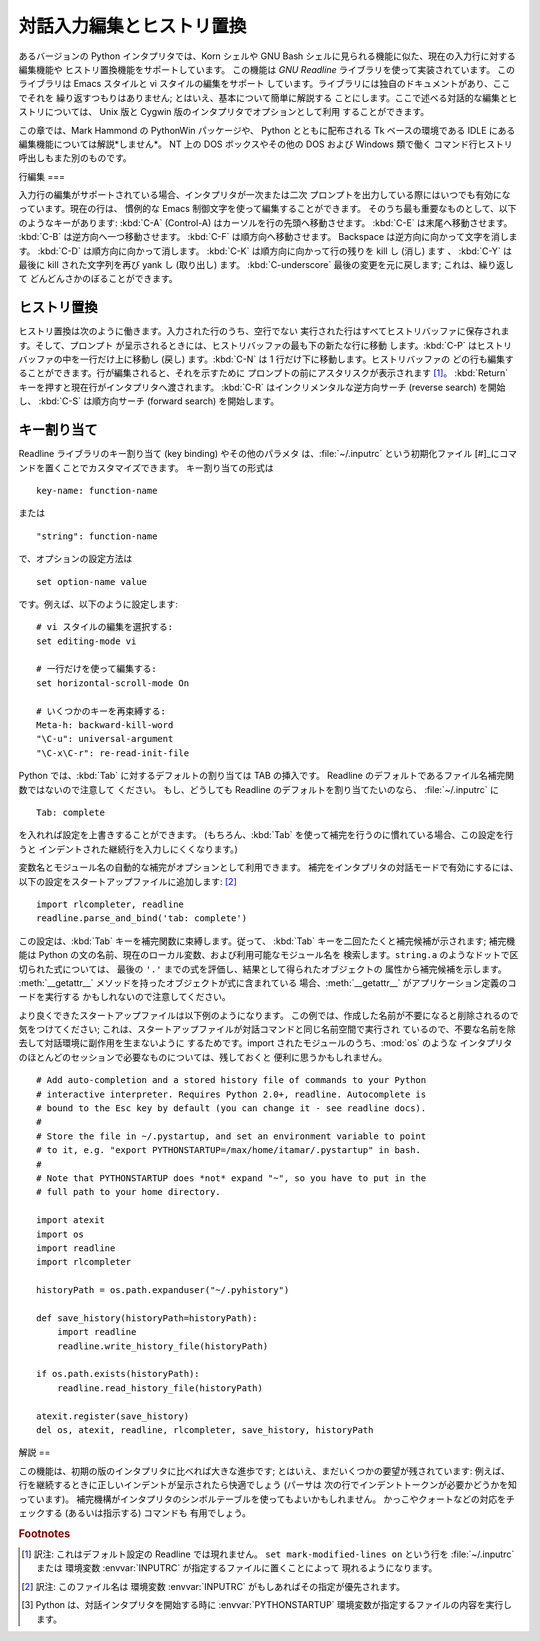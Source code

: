 .. _tut-interacting:

*************
対話入力編集とヒストリ置換
*************

あるバージョンの Python インタプリタでは、Korn シェルや GNU Bash シェルに見られる機能に似た、現在の入力行に対する編集機能や
ヒストリ置換機能をサポートしています。 この機能は *GNU Readline* ライブラリを使って実装されています。 このライブラリは Emacs スタイルと
vi スタイルの編集をサポート しています。ライブラリには独自のドキュメントがあり、ここでそれを 繰り返すつもりはありません;
とはいえ、基本について簡単に解説する ことにします。ここで述べる対話的な編集とヒストリについては、 Unix 版と Cygwin
版のインタプリタでオプションとして利用 することができます。

.. % Interactive Input Editing and History Substitution
.. % % Some versions of the Python interpreter support editing of the current
.. % % input line and history substitution, similar to facilities found in
.. % % the Korn shell and the GNU Bash shell.  This is implemented using the
.. % % \emph{GNU Readline} library, which supports Emacs-style and vi-style
.. % % editing.  This library has its own documentation which I won't
.. % % duplicate here; however, the basics are easily explained.  The
.. % % interactive editing and history described here are optionally
.. % % available in the \UNIX{} and Cygwin versions of the interpreter.

この章では、Mark Hammond の PythonWin パッケージや、 Python とともに配布される Tk ベースの環境である IDLE にある
編集機能については解説*しません*。 NT 上の DOS ボックスやその他の DOS および Windows 類で働く
コマンド行ヒストリ呼出しもまた別のものです。

.. % % This chapter does \emph{not} document the editing facilities of Mark
.. % % Hammond's PythonWin package or the Tk-based environment, IDLE,
.. % % distributed with Python.  The command line history recall which
.. % % operates within DOS boxes on NT and some other DOS and Windows flavors
.. % % is yet another beast.


.. _tut-lineediting:

行編集
===

入力行の編集がサポートされている場合、インタプリタが一次または二次 プロンプトを出力している際にはいつでも有効になっています。現在の行は、 慣例的な Emacs
制御文字を使って編集することができます。 そのうち最も重要なものとして、以下のようなキーがあります: :kbd:`C-A` (Control-A)
はカーソルを行の先頭へ移動させます。 :kbd:`C-E` は末尾へ移動させます。 :kbd:`C-B` は逆方向へ一つ移動させます。 :kbd:`C-F`
は順方向へ移動させます。 Backspace は逆方向に向かって文字を消します。 :kbd:`C-D` は順方向に向かって消します。 :kbd:`C-K`
は順方向に向かって行の残りを kill し (消し) ます 、 :kbd:`C-Y` は最後に kill された文字列を再び yank し (取り出し) ます。
:kbd:`C-underscore` 最後の変更を元に戻します; これは、繰り返して どんどんさかのぼることができます。

.. % Line Editing
.. % % If supported, input line editing is active whenever the interpreter
.. % % prints a primary or secondary prompt.  The current line can be edited
.. % % using the conventional Emacs control characters.  The most important
.. % % of these are: \kbd{C-A} (Control-A) moves the cursor to the beginning
.. % % of the line, \kbd{C-E} to the end, \kbd{C-B} moves it one position to
.. % % the left, \kbd{C-F} to the right.  Backspace erases the character to
.. % % the left of the cursor, \kbd{C-D} the character to its right.
.. % % \kbd{C-K} kills (erases) the rest of the line to the right of the
.. % % cursor, \kbd{C-Y} yanks back the last killed string.
.. % % \kbd{C-underscore} undoes the last change you made; it can be repeated
.. % % for cumulative effect.


.. _tut-history:

ヒストリ置換
======

ヒストリ置換は次のように働きます。入力された行のうち、空行でない 実行された行はすべてヒストリバッファに保存されます。そして、プロンプト
が呈示されるときには、ヒストリバッファの最も下の新たな行に移動 します。:kbd:`C-P` はヒストリバッファの中を一行だけ上に移動し (戻し)
ます。:kbd:`C-N` は 1 行だけ下に移動します。ヒストリバッファの どの行も編集することができます。行が編集されると、それを示すために
プロンプトの前にアスタリスクが表示されます  [#]_。 :kbd:`Return` キーを押すと現在行がインタプリタへ渡されます。 :kbd:`C-R`
はインクリメンタルな逆方向サーチ (reverse search) を開始し、 :kbd:`C-S` は順方向サーチ (forward search)
を開始します。

.. % History Substitution
.. % % History substitution works as follows.  All non-empty input lines
.. % % issued are saved in a history buffer, and when a new prompt is given
.. % % you are positioned on a new line at the bottom of this buffer.
.. % % \kbd{C-P} moves one line up (back) in the history buffer,
.. % % \kbd{C-N} moves one down.  Any line in the history buffer can be
.. % % edited; an asterisk appears in front of the prompt to mark a line as
.. % % modified.  Pressing the \kbd{Return} key passes the current line to
.. % % the interpreter.  \kbd{C-R} starts an incremental reverse search;
.. % % \kbd{C-S} starts a forward search.


.. _tut-keybindings:

キー割り当て
======

Readline ライブラリのキー割り当て (key binding) やその他のパラメタ は、:file:`~/.inputrc` という初期化ファイル
[#]_にコマンドを置くことでカスタマイズできます。 キー割り当ての形式は

.. % Key Bindings
.. % % The key bindings and some other parameters of the Readline library can
.. % % be customized by placing commands in an initialization file called
.. % % \file{\~{}/.inputrc}.  Key bindings have the form

::

   key-name: function-name

または

.. % % or

::

   "string": function-name

で、オプションの設定方法は

.. % % and options can be set with

::

   set option-name value

です。例えば、以下のように設定します:

.. % % For example:

::

   # vi スタイルの編集を選択する:
   set editing-mode vi

   # 一行だけを使って編集する:
   set horizontal-scroll-mode On

   # いくつかのキーを再束縛する:
   Meta-h: backward-kill-word
   "\C-u": universal-argument
   "\C-x\C-r": re-read-init-file

Python では、:kbd:`Tab` に対するデフォルトの割り当ては TAB の挿入です。 Readline
のデフォルトであるファイル名補完関数ではないので注意して ください。 もし、どうしても Readline のデフォルトを割り当てたいのなら、
:file:`~/.inputrc` に

.. % % Note that the default binding for \kbd{Tab} in Python is to insert a
.. % % \kbd{Tab} character instead of Readline's default filename completion
.. % % function.  If you insist, you can override this by putting

::

   Tab: complete

を入れれば設定を上書きすることができます。 (もちろん、:kbd:`Tab`  を使って補完を行うのに慣れている場合、この設定を行うと
インデントされた継続行を入力しにくくなります。)

.. % % in your \file{\~{}/.inputrc}.  (Of course, this makes it harder to
.. % % type indented continuation lines if you're accustomed to using
.. % % \kbd{Tab} for that purpose.)

.. index::
   module: rlcompleter
   module: readline

変数名とモジュール名の自動的な補完がオプションとして利用できます。 補完をインタプリタの対話モードで有効にするには、
以下の設定をスタートアップファイルに追加します:  [#]_

.. % % Automatic completion of variable and module names is optionally
.. % % available.  To enable it in the interpreter's interactive mode, add
.. % % the following to your startup file:\footnote{
.. % %   Python will execute the contents of a file identified by the
.. % %   \envvar{PYTHONSTARTUP} environment variable when you start an
.. % %   interactive interpreter.}
.. % % \refstmodindex{rlcompleter}\refbimodindex{readline}

::

   import rlcompleter, readline
   readline.parse_and_bind('tab: complete')

この設定は、:kbd:`Tab` キーを補完関数に束縛します。従って、 :kbd:`Tab` キーを二回たたくと補完候補が示されます; 補完機能は Python
の文の名前、現在のローカル変数、および利用可能なモジュール名を 検索します。``string.a`` のようなドットで区切られた式については、 最後の
``'.'`` までの式を評価し、結果として得られたオブジェクトの 属性から補完候補を示します。 :meth:`__getattr__`
メソッドを持ったオブジェクトが式に含まれている 場合、:meth:`__getattr__` がアプリケーション定義のコードを実行する
かもしれないので注意してください。

.. % % This binds the \kbd{Tab} key to the completion function, so hitting
.. % % the \kbd{Tab} key twice suggests completions; it looks at Python
.. % % statement names, the current local variables, and the available module
.. % % names.  For dotted expressions such as \code{string.a}, it will
.. % % evaluate the expression up to the final \character{.} and then
.. % % suggest completions from the attributes of the resulting object.  Note
.. % % that this may execute application-defined code if an object with a
.. % % \method{__getattr__()} method is part of the expression.

より良くできたスタートアップファイルは以下例のようになります。 この例では、作成した名前が不要になると削除されるので気をつけてください;
これは、スタートアップファイルが対話コマンドと同じ名前空間で実行され ているので、不要な名前を除去して対話環境に副作用を生まないように
するためです。import されたモジュールのうち、:mod:`os` のような インタプリタのほとんどのセッションで必要なものについては、残しておくと
便利に思うかもしれません。

.. % % A more capable startup file might look like this example.  Note that
.. % % this deletes the names it creates once they are no longer needed; this
.. % % is done since the startup file is executed in the same namespace as
.. % % the interactive commands, and removing the names avoids creating side
.. % % effects in the interactive environments.  You may find it convenient
.. % % to keep some of the imported modules, such as \module{os}, which turn
.. % % out to be needed in most sessions with the interpreter.

::

   # Add auto-completion and a stored history file of commands to your Python
   # interactive interpreter. Requires Python 2.0+, readline. Autocomplete is
   # bound to the Esc key by default (you can change it - see readline docs).
   #
   # Store the file in ~/.pystartup, and set an environment variable to point
   # to it, e.g. "export PYTHONSTARTUP=/max/home/itamar/.pystartup" in bash.
   #
   # Note that PYTHONSTARTUP does *not* expand "~", so you have to put in the
   # full path to your home directory.

   import atexit
   import os
   import readline
   import rlcompleter

   historyPath = os.path.expanduser("~/.pyhistory")

   def save_history(historyPath=historyPath):
       import readline
       readline.write_history_file(historyPath)

   if os.path.exists(historyPath):
       readline.read_history_file(historyPath)

   atexit.register(save_history)
   del os, atexit, readline, rlcompleter, save_history, historyPath


.. _tut-commentary:

解説
==

この機能は、初期の版のインタプリタに比べれば大きな進歩です; とはいえ、まだいくつかの要望が残されています: 例えば、
行を継続するときに正しいインデントが呈示されたら快適でしょう (パーサは 次の行でインデントトークンが必要かどうかを知っています)。
補完機構がインタプリタのシンボルテーブルを使ってもよいかもしれません。 かっこやクォートなどの対応をチェックする (あるいは指示する) コマンドも
有用でしょう。

.. % Commentary
.. % % This facility is an enormous step forward compared to earlier versions
.. % % of the interpreter; however, some wishes are left: It would be nice if
.. % % the proper indentation were suggested on continuation lines (the
.. % % parser knows if an indent token is required next).  The completion
.. % % mechanism might use the interpreter's symbol table.  A command to
.. % % check (or even suggest) matching parentheses, quotes, etc., would also
.. % % be useful.


.. rubric:: Footnotes

.. [#] 訳注: これはデフォルト設定の Readline では現れません。 ``set mark-modified-lines on`` という行を
   :file:`~/.inputrc` または 環境変数 :envvar:`INPUTRC` が指定するファイルに置くことによって 現れるようになります。

.. [#] 訳注: このファイル名は 環境変数 :envvar:`INPUTRC` がもしあればその指定が優先されます。

.. [#] Python は、対話インタプリタを開始する時に :envvar:`PYTHONSTARTUP`  環境変数が指定するファイルの内容を実行します。

